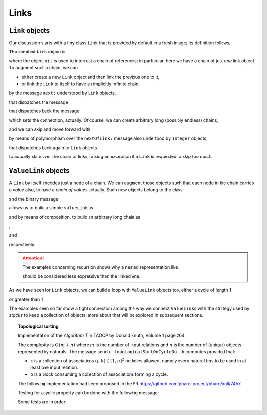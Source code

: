 
Links
*****

``Link`` objects
================

Our discussion starts with a tiny class ``Link`` that is provided by default in
a fresh image; its definition follows,

.. pharo:autoclass:: Link
  :include-comment: yes

The simplest ``Link`` object is

.. pharo:autocompiledmethod:: CTLinksLinkTest>>#testEmptyLink

  .. image:: ../../../Containers-Links/images/CTLinksLinkTest-testEmptyLink.svg
    :align: center

where the object ``nil`` is used to interrupt a chain of references; in particular, here we
have a chain of just *one* link object. To augment such a chain, we can 

- either create a new ``Link`` object and then link the previous one to it,

  .. pharo:autocompiledmethod:: CTLinksLinkTest>>#testLinkReferencingAnotherLink

    .. image:: ../../../Containers-Links/images/CTLinksLinkTest-testLinkReferencingAnotherLink.svg
      :align: center

- or link the ``Link`` to itself to have an implicitly infinite chain,

  .. pharo:autocompiledmethod:: CTLinksLinkTest>>#testLinkReferencingItself

    .. image:: ../../../Containers-Links/images/CTLinksLinkTest-testLinkReferencingItself.svg
      :align: center

by the message ``next:`` understood by ``Link`` objects,

.. pharo:autocompiledmethod:: Link>>#next:

that dispatches the message

.. pharo:autocompiledmethod:: Link>>#nextOfLink:

that dispatches back the message

.. pharo:autocompiledmethod:: Link>>#nextLink:

which sets the connection, actually. Of course, we can create arbitrary long
(possibly endless) chains,

.. pharo:autocompiledmethod:: CTLinksLinkTest>>#testThreeLinksReferencingEachOther

  .. image:: ../../../Containers-Links/images/CTLinksLinkTest-testThreeLinksReferencingEachOther.svg
    :align: center

and we can skip and move forward with

.. pharo:autocompiledmethod:: CTLinksLinkTest>>#testLinkNext3

  .. image:: ../../../Containers-Links/images/CTLinksLinkTest-testLinkNext3.svg
    :align: center

by means of polymorphism over the ``nextOfLink:`` message also undertood by
``Integer`` objects,

.. pharo:autocompiledmethod:: Integer>>#nextOfLink:

that dispatches back again to ``Link`` objects

.. pharo:autocompiledmethod:: Link>>#nextInteger:

to actually skim over the chain of links, raising an exception if a ``Link`` is
requested to skip too much,

.. pharo:autocompiledmethod:: CTLinksLinkTest>>#testThreeLinksTooMuchSkipping

``ValueLink`` objects
=====================

A ``Link`` by itself encodes just a node of a chain. We can augment those
objects such that each node in the chain carries a *value* also, to have a
*chain of values* actually. Such new objects belong to the class

.. pharo:autoclass:: ValueLink
  :include-comment: yes

and the binary message

.. pharo:autocompiledmethod:: Object>>#~~>

allows us to build a simple ``ValueLink`` as

.. pharo:autocompiledmethod:: CTLinksValueLinkTest>>#testSimpleValueLink

  .. image:: ../../../Containers-Links/images/CTLinksValueLinkTest-testSimpleValueLink.svg
    :align: center

and by means of composition, to build an arbitrary long chain as

.. pharo:autocompiledmethod:: CTLinksValueLinkTest>>#test21ValueLinks

  .. image:: ../../../Containers-Links/images/CTLinksValueLinkTest-test21ValueLinks.svg
    :align: center

,

.. pharo:autocompiledmethod:: CTLinksValueLinkTest>>#test321ValueLinks

  .. image:: ../../../Containers-Links/images/CTLinksValueLinkTest-test321ValueLinks.svg
    :align: center

and

.. pharo:autocompiledmethod:: CTLinksValueLinkTest>>#test4321ValueLinks

  .. image:: ../../../Containers-Links/images/CTLinksValueLinkTest-test4321ValueLinks.svg
    :align: center

respectively. 

.. attention::

  The examples concerning recursion shows why a nested representation like

  .. pharo:autocompiledmethod:: CTLinksValueLinkTest>>#test4321ValueLinksNested

    .. image:: ../../../Containers-Links/images/CTLinksValueLinkTest-test4321ValueLinksNested.svg
      :align: center

  should be considered less expressive than the linked one.

As we have seen for ``Link`` objects, we can build a loop with ``ValueLink``
objects too, either a cycle of length 1

.. pharo:autocompiledmethod:: CTLinksValueLinkTest>>#test11ValueLinksLoop

  .. image:: ../../../Containers-Links/images/CTLinksValueLinkTest-test11ValueLinksLoop.svg
    :align: center

or greater than 1 

.. pharo:autocompiledmethod:: CTLinksValueLinkTest>>#test43214ValueLinks

  .. image:: ../../../Containers-Links/images/CTLinksValueLinkTest-test43214ValueLinks.svg
    :align: center

The examples seen so far show a tight connection among the way we connect
``ValueLink``\s with the strategy used by *stacks* to keep a collection of
objects; more about that will be explored in subsequent sections.


.. index::
  single: Sorting algorithms; Topological by associations of naturals
  single: TAOCP by Donald Knuth; Volume 1, Algorithm T at page 264
  single: Test cases; Topological sort
  
.. topic:: Topological sorting

  Implementation of the *Algorithm T* in TAOCP by Donald Knuth, Volume 1 page 264.

  The complexity is :math:`O(m + n)` where :math:`m` is the number of input
  relations and :math:`n` is the number of (unique) objects represented by
  naturals.  The message send ``c topologicalSortOnCycleDo: b`` computes provided that:

  - ``c`` is a collection of associations :math:`(j, k) \in [1, n]^{2}` no holes allowed,
    namely every natural *has* to be used in at least one input relation. 
  - ``b`` is a block consuming a collection of associations forming a cycle.
  
  .. index::
    single: GitHub Pull Requests; 7457 - Topological sort
  
  The following implementation had been proposed in the PR
  https://github.com/pharo-project/pharo/pull/7457.
  
  .. pharo:autocompiledmethod:: SequenceableCollection>>#topologicalSortByAssociations:onCycleDo:
  
    where
  
    .. pharo:autocompiledmethod:: TopologicalSortAlgorithm>>#value:onCycleDo:
  
    where
  
      .. pharo:autocompiledmethod:: TopologicalSortAlgorithm>>#makeValueLinksTable
  
      and
  
      .. pharo:autocompiledmethod:: TopologicalSortAlgorithm>>#initializeValueLinksTable:
  
      and
  
      .. pharo:autocompiledmethod:: TopologicalSortAlgorithm>>#sinksOfValueLinksTable:
  
        where
  
          .. pharo:autocompiledmethod:: Association>>#ifSink:otherwise:forTopologicalSortAlgorithm:
  
      and
  
      .. pharo:autocompiledmethod:: TopologicalSortAlgorithm>>#sortOn:sinksValueLink:valueLinksTable:
  
        where
  
        .. pharo:autocompiledmethod:: Object>>#yourself:
        
        and
  
        .. pharo:autocompiledmethod:: Association>>#decrementCountIfZero:forTopologicalSortAlgorithm:
  
      and
  
      .. pharo:autocompiledmethod:: TopologicalSortAlgorithm>>#handleCycleInValueLinksTable:do:
  
        where
  
        .. pharo:autocompiledmethod:: Dictionary>>#anyAssociation
  
  Testing for acyclic property can be done with the following message:
  
  .. pharo:autocompiledmethod:: SequenceableCollection>>#isAcyclicWithRespectToAssociations:
  
  Some tests are in order:
  
  .. pharo:autocompiledmethod:: CollectionTest>>#testTopologicalSortOnCycleDo
  .. pharo:autocompiledmethod:: CollectionTest>>#testTopologicalSortOnCycleDo1
  .. pharo:autocompiledmethod:: CollectionTest>>#testTopologicalSortOnCycleDo2
  .. pharo:autocompiledmethod:: CollectionTest>>#testTopologicalSortOnCycleDo3
    
    where
    
    .. pharo:autocompiledmethod:: SequenceableCollection>>#topologicalSortByAssociations:acyclicDo: 
